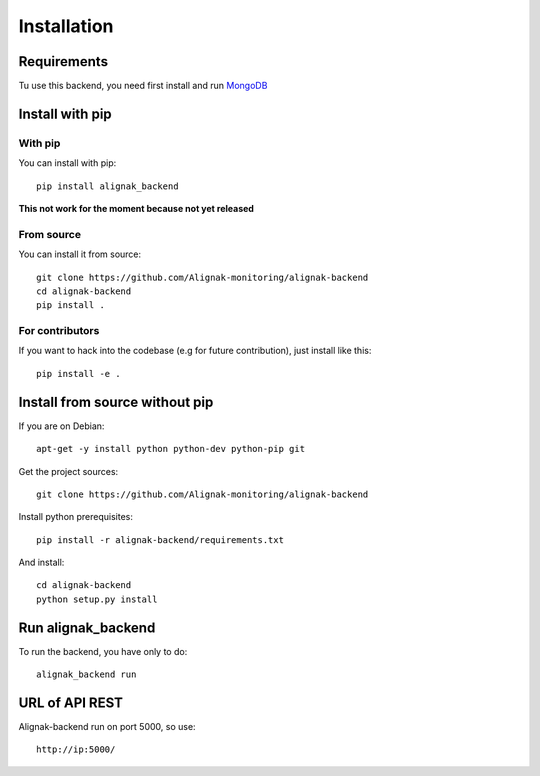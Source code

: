 .. _install:

Installation
============

Requirements
------------

Tu use this backend, you need first install and run MongoDB_

.. _MongoDB: http://docs.mongodb.org/manual/

Install with pip
----------------

With pip
~~~~~~~~

You can install with pip::

    pip install alignak_backend

**This not work for the moment because not yet released**

From source
~~~~~~~~~~~

You can install it from source::

    git clone https://github.com/Alignak-monitoring/alignak-backend
    cd alignak-backend
    pip install .


For contributors
~~~~~~~~~~~~~~~~

If you want to hack into the codebase (e.g for future contribution), just install like this::

    pip install -e .


Install from source without pip
-------------------------------

If you are on Debian::

    apt-get -y install python python-dev python-pip git


Get the project sources::

    git clone https://github.com/Alignak-monitoring/alignak-backend


Install python prerequisites::

    pip install -r alignak-backend/requirements.txt


And install::

    cd alignak-backend
    python setup.py install


Run alignak_backend
-------------------

To run the backend, you have only to do::

    alignak_backend run

URL of API REST
---------------

Alignak-backend run on port 5000, so use::

    http://ip:5000/


